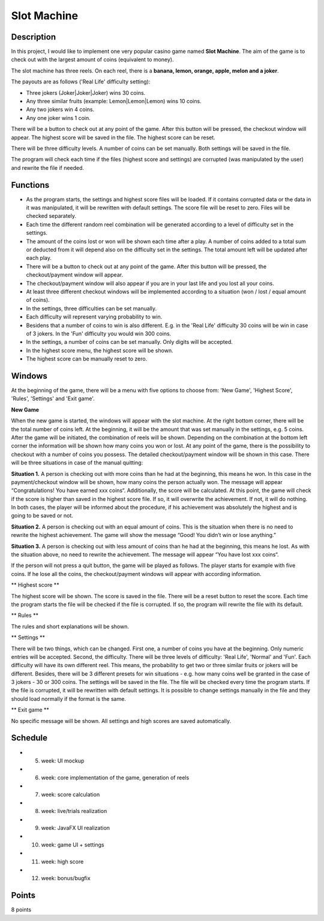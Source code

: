 Slot Machine
============

Description
-----------


In this project, I would like to implement one very popular casino game named **Slot Machine**. The aim of the game is to check out with the largest amount of coins (equivalent to money).

The slot machine has three reels. On each reel, there is a **banana, lemon, orange, apple, melon and a joker**.

The payouts are as follows ('Real Life' difficulty setting): 

- Three jokers (Joker|Joker|Joker) wins 30 coins.

- Any three similar fruits (example: Lemon|Lemon|Lemon) wins 10 coins.

- Any two jokers win 4 coins.

- Any one joker wins 1 coin.

There will be a button to check out at any point of the game. After this button will be pressed, the checkout window will appear. The highest score will be saved in the file. The highest score can be reset. 

There will be three difficulty levels. A number of coins can be set manually. Both settings will be saved in the file. 

The program will check each time if the files (highest score and settings) are corrupted (was manipulated by the user) and rewrite the file if needed.  


Functions
---------

- As the program starts, the settings and highest score files will be loaded. If it contains corrupted data or the data in it was manipulated, it will be rewritten with default settings. The score file will be reset to zero. Files will be checked separately. 

- Each time the different random reel combination will be generated according to a level of difficulty set in the settings.

- The amount of the coins lost or won will be shown each time after a play. A number of coins added to a total sum or deducted from it will depend also on the difficulty set in the settings. The total amount left will be updated after each play.

- There will be a button to check out at any point of the game. After this button will be pressed, the checkout/payment window will appear.

- The checkout/payment window will also appear if you are in your last life and you lost all your coins. 

- At least three different checkout windows will be implemented according to a situation (won / lost / equal amount of coins).

- In the settings, three difficulties can be set manually. 

- Each difficulty will represent varying probability to win. 

- Besidens that a number of coins to win is also different. E.g. in the 'Real Life' difficulty 30 coins will be win in case of 3 jokers. In the 'Fun' difficulty you would win 300 coins.

- In the settings, a number of coins can be set manually. Only digits will be accepted.

- In the highest score menu, the highest score will be shown.

- The highest score can be manually reset to zero.



Windows
-------
At the beginning of the game, there will be a menu with five options to choose from: 'New Game', 'Highest Score', 'Rules', 'Settings' and 'Exit game'.

**New Game**

When the new game is started, the windows will appear with the slot machine. At the right bottom corner, there will be the total number of coins left. At the beginning, it will be the amount that was set manually in the settings, e.g. 5 coins. After the game will be initiated, the combination of reels will be shown. Depending on the combination at the bottom left corner the information will be shown how many coins you won or lost. At any point of the game, there is the possibility to checkout with a number of coins you possess. The detailed checkout/payment window will be shown in this case. There will be three situations in case of the manual quitting: 

**Situation 1.** 
A person is checking out with more coins than he had at the beginning, this means he won. In this case in the payment/checkout window will be shown, how many coins the person actually won. The message will appear “Congratulations! You have earned xxx coins“.
Additionally, the score will be calculated. At this point, the game will check if the score is higher than saved in the highest score file. If so, it will overwrite the achievement. If not, it will do nothing. In both cases, the player will be informed about the procedure, if his achievement was absolutely the highest and is going to be saved or not.  

**Situation 2.**
A person is checking out with an equal amount of coins. This is the situation when there is no need to rewrite the highest achievement. The game will show the message “Good! You didn’t win or lose anything.”

**Situation 3.**
A person is checking out with less amount of coins than he had at the beginning, this means he lost. As with the situation above, no need to rewrite the achievement. The message will appear “You have lost xxx coins“.

If the person will not press a quit button, the game will be played as follows. The player starts for example with five coins. If he lose all the coins, the checkout/payment windows will appear with according information.

** Highest score **

The highest score will be shown. The score is saved in the file. There will be a reset button to reset the score. Each time the program starts the file will be checked if the file is corrupted. If so, the program will rewrite the file with its default.

** Rules **

The rules and short explanations will be shown.

** Settings **

There will be two things, which can be changed. First one, a number of coins you have at the beginning. Only numeric entries will be accepted. Second, the difficulty. There will be three levels of difficulty: 'Real Life', 'Normal' and 'Fun'. Each difficulty will have its own different reel. This means, the probability to get two or three similar fruits or jokers will be different. Besides, there will be 3 different presets for win situations - e.g. how many coins well be granted in the case of 3 jokers - 30 or 300 coins. 
The settings will be saved in the file. The file will be checked every time the program starts. If the file is corrupted, it will be rewritten with default settings. It is possible to change settings manually in the file and they should load normally if the format is the same. 

** Exit game **

No specific message will be shown. All settings and high scores are saved automatically.

Schedule
--------

- 5. week: UI mockup
- 6. week: core implementation of the game, generation of reels
- 7. week: score calculation
- 8. week: live/trials realization
- 9. week: JavaFX UI realization
- 10. week: game UI + settings
- 11. week: high score
- 12. week: bonus/bugfix

Points
------
8 points

